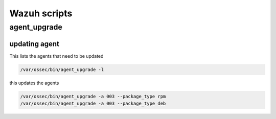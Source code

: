 Wazuh scripts
********************

agent_upgrade
######################

updating agent
------------------------

This lists the agents that need to be updated

.. code-block:: console

    /var/ossec/bin/agent_upgrade -l

this updates the agents

.. code-block:: console

    /var/ossec/bin/agent_upgrade -a 003 --package_type rpm
    /var/ossec/bin/agent_upgrade -a 003 --package_type deb